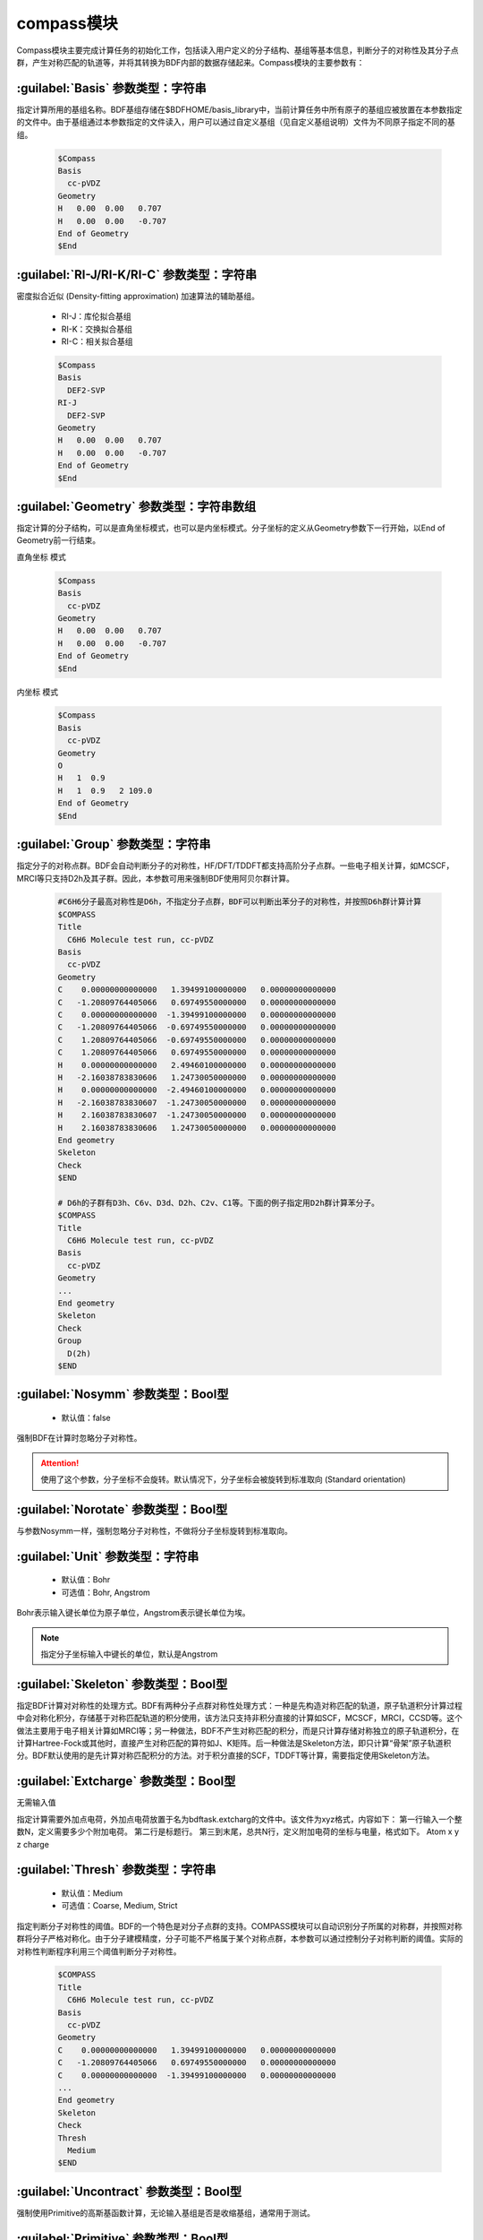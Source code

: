 compass模块
================================================
Compass模块主要完成计算任务的初始化工作，包括读入用户定义的分子结构、基组等基本信息，判断分子的对称性及其分子点群，产生对称匹配的轨道等，并将其转换为BDF内部的数据存储起来。Compass模块的主要参数有：

:guilabel:`Basis` 参数类型：字符串
----------------------------------------------
指定计算所用的基组名称。BDF基组存储在$BDFHOME/basis_library中，当前计算任务中所有原子的基组应被放置在本参数指定的文件中。由于基组通过本参数指定的文件读入，用户可以通过自定义基组（见自定义基组说明）文件为不同原子指定不同的基组。

 .. code-block:: python

     $Compass
     Basis
       cc-pVDZ
     Geometry
     H   0.00  0.00   0.707
     H   0.00  0.00   -0.707
     End of Geometry
     $End

:guilabel:`RI-J/RI-K/RI-C` 参数类型：字符串
---------------------------------------------
密度拟合近似 (Density-fitting approximation) 加速算法的辅助基组。

 * RI-J：库伦拟合基组
 * RI-K：交换拟合基组
 * RI-C：相关拟合基组


 .. code-block:: python

     $Compass
     Basis
       DEF2-SVP
     RI-J
       DEF2-SVP
     Geometry
     H   0.00  0.00   0.707
     H   0.00  0.00   -0.707
     End of Geometry
     $End

:guilabel:`Geometry` 参数类型：字符串数组
---------------------------------------------
指定计算的分子结构，可以是直角坐标模式，也可以是内坐标模式。分子坐标的定义从Geometry参数下一行开始，以End of Geometry前一行结束。

``直角坐标`` 模式

 .. code-block:: python

     $Compass
     Basis
       cc-pVDZ
     Geometry
     H   0.00  0.00   0.707
     H   0.00  0.00   -0.707
     End of Geometry
     $End

``内坐标`` 模式

 .. code-block:: python

     $Compass
     Basis
       cc-pVDZ
     Geometry
     O   
     H   1  0.9  
     H   1  0.9   2 109.0
     End of Geometry
     $End


:guilabel:`Group` 参数类型：字符串
--------------------------------------
指定分子的对称点群。BDF会自动判断分子的对称性，HF/DFT/TDDFT都支持高阶分子点群。一些电子相关计算，如MCSCF，MRCI等只支持D2h及其子群。因此，本参数可用来强制BDF使用阿贝尔群计算。

 .. code-block:: python

     #C6H6分子最高对称性是D6h，不指定分子点群，BDF可以判断出苯分子的对称性，并按照D6h群计算计算
     $COMPASS
     Title
       C6H6 Molecule test run, cc-pVDZ
     Basis
       cc-pVDZ
     Geometry
     C    0.00000000000000   1.39499100000000   0.00000000000000
     C   -1.20809764405066   0.69749550000000   0.00000000000000
     C    0.00000000000000  -1.39499100000000   0.00000000000000
     C   -1.20809764405066  -0.69749550000000   0.00000000000000
     C    1.20809764405066  -0.69749550000000   0.00000000000000
     C    1.20809764405066   0.69749550000000   0.00000000000000
     H    0.00000000000000   2.49460100000000   0.00000000000000
     H   -2.16038783830606   1.24730050000000   0.00000000000000
     H    0.00000000000000  -2.49460100000000   0.00000000000000
     H   -2.16038783830607  -1.24730050000000   0.00000000000000
     H    2.16038783830607  -1.24730050000000   0.00000000000000
     H    2.16038783830606   1.24730050000000   0.00000000000000
     End geometry
     Skeleton
     Check
     $END
    
     # D6h的子群有D3h、C6v、D3d、D2h、C2v、C1等。下面的例子指定用D2h群计算苯分子。
     $COMPASS 
     Title
       C6H6 Molecule test run, cc-pVDZ
     Basis
       cc-pVDZ
     Geometry
     ...
     End geometry
     Skeleton
     Check
     Group
       D(2h)
     $END

:guilabel:`Nosymm` 参数类型：Bool型
----------------------------------------------
 * 默认值：false
  
强制BDF在计算时忽略分子对称性。

.. attention:: 

    使用了这个参数，分子坐标不会旋转。默认情况下，分子坐标会被旋转到标准取向 (Standard orientation)

:guilabel:`Norotate` 参数类型：Bool型
------------------------------------------------
与参数Nosymm一样，强制忽略分子对称性，不做将分子坐标旋转到标准取向。

:guilabel:`Unit` 参数类型：字符串
---------------------------------------------------

 * 默认值：Bohr
 * 可选值：Bohr, Angstrom

Bohr表示输入键长单位为原子单位，Angstrom表示键长单位为埃。

.. note::

    指定分子坐标输入中键长的单位，默认是Angstrom


:guilabel:`Skeleton` 参数类型：Bool型
---------------------------------------------------
指定BDF计算对对称性的处理方式。BDF有两种分子点群对称性处理方式：一种是先构造对称匹配的轨道，原子轨道积分计算过程中会对称化积分，存储基于对称匹配轨道的积分使用，该方法只支持非积分直接的计算如SCF，MCSCF，MRCI，CCSD等。这个做法主要用于电子相关计算如MRCI等；另一种做法，BDF不产生对称匹配的积分，而是只计算存储对称独立的原子轨道积分，在计算Hartree-Fock或其他时，直接产生对称匹配的算符如J、K矩阵。后一种做法是Skeleton方法，即只计算“骨架”原子轨道积分。BDF默认使用的是先计算对称匹配积分的方法。对于积分直接的SCF，TDDFT等计算，需要指定使用Skeleton方法。

:guilabel:`Extcharge` 参数类型：Bool型
---------------------------------------------------
无需输入值

指定计算需要外加点电荷，外加点电荷放置于名为bdftask.extcharg的文件中。该文件为xyz格式，内容如下：
第一行输入一个整数N，定义需要多少个附加电荷。
第二行是标题行。
第三到末尾，总共N行，定义附加电荷的坐标与电量，格式如下。
Atom x y z charge

:guilabel:`Thresh` 参数类型：字符串
------------------------------------------------------
 * 默认值：Medium
 * 可选值：Coarse, Medium, Strict

指定判断分子对称性的阈值。BDF的一个特色是对分子点群的支持。COMPASS模块可以自动识别分子所属的对称群，并按照对称群将分子严格对称化。由于分子建模精度，分子可能不严格属于某个对称点群，本参数可以通过控制分子对称判断的阈值。实际的对称性判断程序利用三个阈值判断分子对称性。

 .. code-block:: python
     
     $COMPASS 
     Title
       C6H6 Molecule test run, cc-pVDZ
     Basis
       cc-pVDZ
     Geometry
     C    0.00000000000000   1.39499100000000   0.00000000000000
     C   -1.20809764405066   0.69749550000000   0.00000000000000
     C    0.00000000000000  -1.39499100000000   0.00000000000000
     ...
     End geometry
     Skeleton
     Check
     Thresh
       Medium
     $END

:guilabel:`Uncontract` 参数类型：Bool型
-------------------------------------------------------
强制使用Primitive的高斯基函数计算，无论输入基组是否是收缩基组，通常用于测试。

:guilabel:`Primitive` 参数类型：Bool型
-----------------------------------------------------
指定只输入Primitive基函数,通常用于测试。
